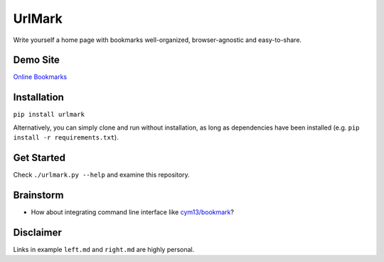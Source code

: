 UrlMark
=======


Write yourself a home page with bookmarks well-organized,
browser-agnostic and easy-to-share.


Demo Site
---------

`Online Bookmarks <http://novicelive.github.io/urlmark/>`_


Installation
------------

``pip install urlmark``

Alternatively, you can simply clone and run without installation,
as long as dependencies have been installed
(e.g. ``pip install -r requirements.txt``).


Get Started
-----------

Check ``./urlmark.py --help`` and examine this repository.


Brainstorm
----------

- How about integrating command line interface like `cym13/bookmark`_?


.. _cym13/bookmark: https://github.com/cym13/bookmark


Disclaimer
----------

Links in example ``left.md`` and ``right.md`` are highly personal.
